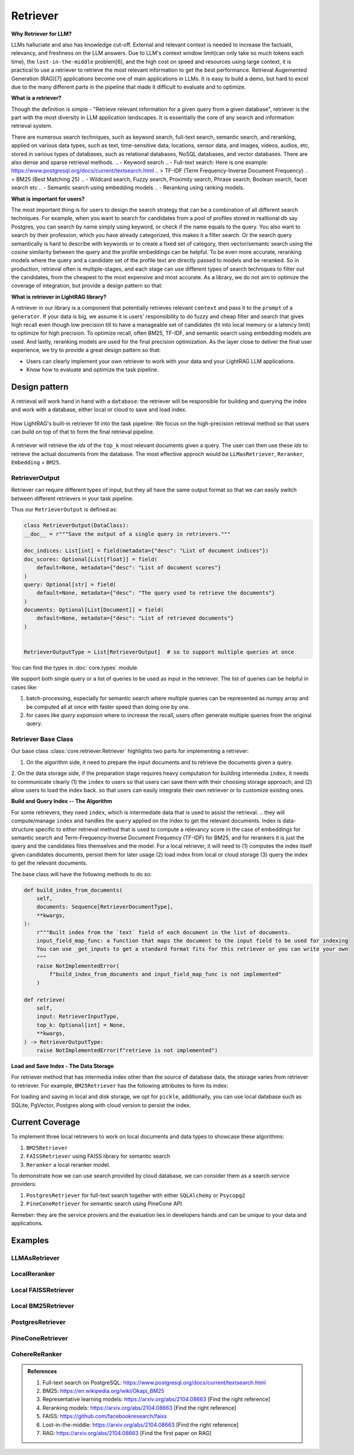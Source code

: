 Retriever
============

**Why Retriever for LLM?**

LLMs halluciate and also has knowledge cut-off. External and relevant context is needed to increase the factualit, relevancy, and freshness on the LLM answers.
Due to LLM's context window limit(can only take so much tokens each time), the ``lost-in-the-middle`` problem[6], and the high cost on speed and resources using large context,
it is practical to use a retriever to retrieve the most relevant information to get the best performance. Retrieval Augemented Generation (RAG)[7] applications become one of main applications in LLMs. 
It is easy to build a demo, but hard to excel due to the many different parts in the pipeline that made it difficult to evaluate and to optimize.

**What is a retriever?**

Though the definition is simple - "Retrieve relevant information for a given query from a given database", retriever is the part with the most diversity in LLM application landscapes.
It is essentially the core of any search and information retrieval system. 

There are numerous search techniques, such as keyword search, full-text search, semantic search, and reranking, applied on various data types, such as text, time-sensitive data, locations, sensor data, and images, videos, audios, etc, stored in various types of databases, such as relational databases, NoSQL databases, and vector databases.
There are also dense and sparse retrieval methods.
.. - Keyword search
.. - Full-text search: Here is one example: https://www.postgresql.org/docs/current/textsearch.html
..   > TF-IDF (Term Frequency-Inverse Document Frequency)
..   > BM25 (Best Matching 25)
.. - Wildcard search, Fuzzy search, Proximity search, Phrase search, Boolean search, facet search etc
.. - Semantic search using embedding models 
.. - Reranking using ranking models.

.. Second, there are numerous data types: Text, Time-sensitive data, Locations, Sensor data, and Images, Videos, Audios etc

.. Third,  the data can be stored anywhere: In-memory data, Local and Disk-based data, and Cloud DBs such as relational databases, NoSQL databases, vector databases etc

**What is important for users?**

The most important thing is for users to design the search strategy that can be a combination of all different search techniques. 
For example, when you want to search for candidates from a pool of profiles stored in realtional db say Postgres, you can search by name simply using keyword, or check if the name equals to the query.
You also want to search by their profession, which you have already categorized, this makes it a filter search. Or the search query semantically is hard to describe with keywords or to create a fixed set of category, then vector/semantc search using 
the cosine similarity between the query and the profile embeddings can be helpful. To be even more accurate, reranking models where the query and a candidate set of the profile text are directly passed to models and be reranked.
So in production, retrieval often is multiple-stages, and each stage can use different types of search techniques to filter out the candidates, from the cheapest to the most expensive and most accurate.
As a library, we do not aim to optimize the coverage of integration, but provide a design pattern so that:

**What is retriever in LightRAG library?**

A retriever in our library is a component that potentially retrieves relevant ``context`` and pass it to the ``prompt`` of a ``generator``.
If your data is big, we assume it is users' responsibility to do fuzzy and cheap filter and search that gives high recall even though low precision till to have a manageable set of candidates (fit into local memory or a latency limit) to optimize for high precision. 
To optimize recall, often BM25, TF-IDF, and semantic search using embedding models are used. And lastly, reranking models are used for the final precision optimization.
As the layer close to deliver the final user experience, we try to provide a great design pattern so that:

- Users can clearly implement your own retriever to work with your data and your LightRAG LLM applications.
- Know how to evaluate and optimize the task pipeline.


Design pattern
------------------
A retrieval will work hand in hand with a ``database``: the retriever will be responsible for building and querying the index and work with a database, either local or cloud to save and load index.

.. figure:: /_static/retriever.png
    :align: center
    :alt: Retriever design
    :width: 620px

    How LightRAG's built-in retriever fit into the task pipeline: We focus on the high-precision retrieval method so that users can build on top of that to form the final retrieval pipeline.

A retriever will retrieve the `ids` of the ``top_k`` most relevant documents given a query. The user can then use these `ids` to retrieve the actual documents from the database.
The most effective approch would be ``LLMasRetriever``, ``Reranker``, ``Embedding`` + ``BM25``.

RetrieverOutput
^^^^^^^^^^^^^^^^^^^^^^^^
Retriever can require different types of input, but they all have the same output format so that we can easily switch between different retrievers in your task pipeline.

Thus our ``RetrieverOutput`` is defined as:

.. code-block:: python

    class RetrieverOutput(DataClass):
    __doc__ = r"""Save the output of a single query in retrievers."""

    doc_indices: List[int] = field(metadata={"desc": "List of document indices"})
    doc_scores: Optional[List[float]] = field(
        default=None, metadata={"desc": "List of document scores"}
    )
    query: Optional[str] = field(
        default=None, metadata={"desc": "The query used to retrieve the documents"}
    )
    documents: Optional[List[Document]] = field(
        default=None, metadata={"desc": "List of retrieved documents"}
    )


    RetrieverOutputType = List[RetrieverOutput]  # so to support multiple queries at once

You can find the types in :doc:`core.types` module.

We support both single query or a list of queries to be used as input in the retriever. The list of queries can be helpful in cases like:

(1) batch-processing, especially for semantic search where multiple queries can be represented as numpy array and be computed all at once with faster speed than doing one by one.
(2) for cases like `query expansion` where to increase the recall, users often generate multiple queries from the original query.



Retriever Base Class 
^^^^^^^^^^^^^^^^^^^^^^^^

Our base class :class:`core.retriever.Retriever` highlights two parts for implementing a retriever:

1. On the algorithm side, it need to prepare the input documents and to retrieve the documents given a query.
2. On the data storage side, if the preparation stage requires heavy computation for building intermedia ``index``, it needs to communicate clearly (1) the ``index`` to users so that users can save them with their choosing storage approach,
and (2) allow users to load the index back.
so that users can easily integrate their own retriever or to customize existing ones.

**Build and Query Index -- The Algorithm**

For some retrievers, they need ``index``, which is intermediate data that is used to assist the retrieval. 
.. they will compute/manage ``index`` and handles the  ``query`` applied on the index to get the relevant documents.
Index is data-structure specific to either retrieval method that is used to compute a relevancy score in the case of embeddings for semantic search and Term-Frequency-Inverse Document Frequency (TF-IDF) for BM25, and for rerankers it is just the query and the candidates files themselves and the model.
For a local retriever, it will need to (1) computes the index itself given candidates documents, persist them for later usage (2) load index from local or cloud storage (3) query the index to get the relevant documents.

The base class will have the following methods to do so:

.. code:: python

    def build_index_from_documents(
        self,
        documents: Sequence[RetrieverDocumentType],
        **kwargs,
    ):
        r"""Built index from the `text` field of each document in the list of documents.
        input_field_map_func: a function that maps the document to the input field to be used for indexing
        You can use _get_inputs to get a standard format fits for this retriever or you can write your own
        """
        raise NotImplementedError(
            f"build_index_from_documents and input_field_map_func is not implemented"
        )
    
    def retrieve(
        self,
        input: RetrieverInputType,
        top_k: Optional[int] = None,
        **kwargs,
    ) -> RetrieverOutputType:
        raise NotImplementedError(f"retrieve is not implemented")

**Load and Save Index - The Data Storage**

For retriever method that has intermedia index other than the source of database data, the storage varies from retriever to retriever.
For example, ``BM25Retriever`` has the following attributes to form its index:

.. code:: python
    self.index_keys = ["nd", "t2d", "idf", "doc_len", "avgdl", "corpus_size"]


For loading and saving in local and disk storage, we opt for ``pickle``, additionally, you can use local database such as SQLite, PgVector, Postgres along with cloud version to persist the index.


Current Coverage 
--------------------

To implement three local retrievers to work on local documents and data types to showcase these algorithms:

1. ``BM25Retriever`` 
2. ``FAISSRetriever`` using FAISS library for semantic search
3. ``Reranker`` a local reranker model.

To demonstrate how we can use search provided by cloud database, we can consider them as a search service providers:

1. ``PostgresRetriever`` for full-text search together with either ``SQLAlchemy`` or ``Psycopg2``
2. ``PineConeRetriever`` for semantic search using PineCone API.

Remeber: they are the service proviers and the evaluation lies in developers hands and can be unique to your data and applications.

Examples 
------------------

LLMAsRetriever
^^^^^^^^^^^^^^^^^^^^^^^^

LocalReranker
^^^^^^^^^^^^^^^^^^^^^^^^

Local FAISSRetriever
^^^^^^^^^^^^^^^^^^^^^^^^

Local BM25Retriever
^^^^^^^^^^^^^^^^^^^^^^^^

PostgresRetriever
^^^^^^^^^^^^^^^^^^^^^^^^

PineConeRetriever
^^^^^^^^^^^^^^^^^^^^^^^^

CohereReRanker
^^^^^^^^^^^^^^^^^^^^^^^^

.. admonition:: References
   :class: highlight

   1. Full-text search on PostgreSQL: https://www.postgresql.org/docs/current/textsearch.html
   2. BM25: https://en.wikipedia.org/wiki/Okapi_BM25
   3. Representative learning models: https://arxiv.org/abs/2104.08663 [Find the right reference]
   4. Reranking models: https://arxiv.org/abs/2104.08663 [Find the right reference]
   5. FAISS: https://github.com/facebookresearch/faiss
   6. Lost-in-the-middle: https://arxiv.org/abs/2104.08663 [Find the right reference]
   7. RAG: https://arxiv.org/abs/2104.08663 [Find the first paper on RAG]


.. admonition:: API References
   :class: highlight
   - 